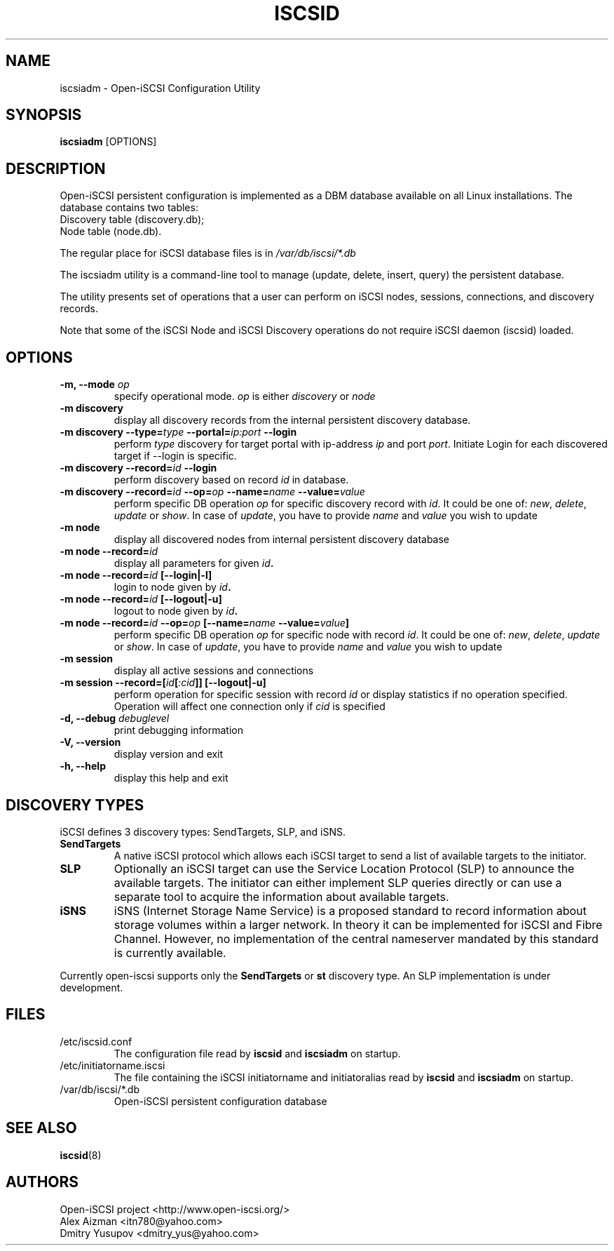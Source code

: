 .TH ISCSID 8 "July 2005" "" "Linux Administrator's Manual"
.SH NAME
iscsiadm \- Open-iSCSI Configuration Utility
.SH SYNOPSIS
.BI iscsiadm
[OPTIONS]
.SH "DESCRIPTION"
Open-iSCSI persistent configuration is implemented as a DBM database
available on all Linux installations.
.p
The database contains two tables:
.TP
Discovery table (discovery.db);
.TP
Node table (node.db).
.PD
.PP
The regular place for iSCSI database files is in \fI/var/db/iscsi/*.db\fR
.PP
The iscsiadm utility is a command-line tool to manage (update, delete,
insert, query) the persistent database.
.PP
The utility presents set of operations that a user can perform 
on iSCSI nodes, sessions, connections, and discovery records.
.PP
Note that some of the iSCSI Node and iSCSI Discovery operations 
do not require iSCSI daemon (iscsid) loaded.

.SH OPTIONS
.TP
.B \-m, \-\-mode \fIop
specify operational mode. \fIop\fR
is either \fIdiscovery\fR or \fInode\fR
.TP
.B \-m discovery
display all discovery records from the internal persistent discovery
database.
.TP
.B \-m discovery \-\-type=\fItype\fB \-\-portal=\fIip:port\fB \-\-login
perform \fItype\fR discovery for target portal with ip-address \fIip\fR
and port \fIport\fR. Initiate Login for each discovered target if --login
is specific.
.TP
.B \-m discovery \-\-record=\fIid\fB \-\-login
perform discovery based on record \fIid\fR in database.
.TP
.B \-m discovery \-\-record=\fIid\fB \-\-op=\fIop\fB \-\-name=\fIname\fB \-\-value=\fIvalue
perform specific DB operation \fIop\fR for specific discovery record with
\fIid\fR.  It could be one of: \fInew\fR, \fIdelete\fR, \fIupdate\fR or
\fIshow\fR. In case of \fIupdate\fR, you have to provide \fIname\fR and
\fIvalue\fR you wish to update
.TP
.B \-m node
display all discovered nodes from internal persistent discovery
database
.TP
.B \-m node \-\-record=\fIid\fB
display all parameters for given \fIid\fB.
.TP
.B \-m node \-\-record=\fIid\fB [\-\-login|\-l]
login to node given by \fIid\fB.
.TP
.B \-m node \-\-record=\fIid\fB [\-\-logout|\-u]
logout to node given by \fIid\fB.
.TP
.B \-m node \-\-record=\fIid\fB \-\-op=\fIop\fB [\-\-name=\fIname\fB \-\-value=\fIvalue\fB]
perform specific DB operation \fIop\fR for specific node with record
\fIid\fR. It could be one of: \fInew\fR, \fIdelete\fR, \fIupdate\fR or
\fIshow\fR. In case of \fIupdate\fR, you have to provide \fIname\fR and
\fIvalue\fR you wish to update
.TP
.B \-m session
display all active sessions and connections
.TP
.B \-m session \-\-record=[\fIid\fB[\fI:cid\fB]] [\-\-logout|\-u]
perform operation for specific session with record \fIid\fR
or display statistics if no operation specified. Operation will affect
one connection only if \fI\:cid\fR is specified
.TP
.B \-d, \-\-debug \fIdebuglevel
print debugging information
.TP
.B -V, --version
display version and exit
.TP
.B -h, --help
display this help and exit

.SH DISCOVERY TYPES
iSCSI defines 3 discovery types: SendTargets, SLP, and iSNS.

.TP
.B
SendTargets 
A native iSCSI protocol which allows each iSCSI
target to send a list of available targets to the initiator.

.TP
.B
SLP
Optionally an iSCSI target can use the Service Location Protocol (SLP)
to announce the available targets. The initiator can either implement
SLP queries directly or can use a separate tool to acquire the
information about available targets.

.TP
.B
iSNS
iSNS (Internet Storage Name Service) is a proposed standard to record
information about storage volumes within a larger network. In theory
it can be implemented for iSCSI and Fibre Channel. However, no
implementation of the central nameserver mandated by this standard is
currently available.
.P
Currently open-iscsi supports only the
.B
SendTargets
or
.B
st
discovery type. An SLP implementation is under development.

.SH FILES
.TP
/etc/iscsid.conf
The configuration file read by
.B iscsid
and
.B iscsiadm
on startup.
.TP
/etc/initiatorname.iscsi
The file containing the iSCSI initiatorname
and initiatoralias read by
.B iscsid
and
.B iscsiadm
on startup.
.TP
/var/db/iscsi/*.db
Open-iSCSI persistent configuration database

.SH "SEE ALSO"
.BR iscsid (8)

.SH AUTHORS
Open-iSCSI project <http://www.open-iscsi.org/>
.br
Alex Aizman <itn780@yahoo.com>
.br
Dmitry Yusupov <dmitry_yus@yahoo.com>

